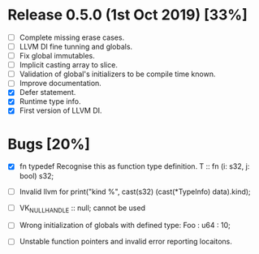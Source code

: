 * Release 0.5.0 (1st Oct 2019) [33%]
  - [ ] Complete missing erase cases.
  - [ ] LLVM DI fine tunning and globals.
  - [ ] Fix global immutables. 
  - [ ] Implicit casting array to slice.
  - [ ] Validation of global's initializers to be compile time known.
  - [ ] Improve documentation.
  - [X] Defer statement.
  - [X] Runtime type info. 
  - [X] First version of LLVM DI. 

* Bugs [20%]
  - [X] fn typedef
    Recognise this as function type definition.
    T :: fn (i: s32, j: bool) s32; 

  - [ ] Invalid llvm for
    print("kind %\n", cast(s32) (cast(*TypeInfo) data).kind);
    
  - [ ] VK_NULL_HANDLE :: null; cannot be used

  - [ ] Wrong initialization of globals with defined type:
    Foo : u64 : 10;
    
  - [ ] Unstable function pointers and invalid error reporting locaitons.

